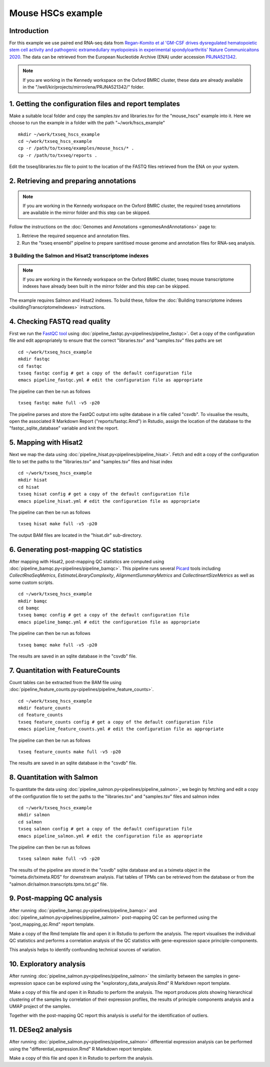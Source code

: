 Mouse HSCs example
==================

Introduction
------------

For this example we use paired end RNA-seq data from `Regan-Komito et al 'GM-CSF drives dysregulated hematopoietic stem cell activity and pathogenic extramedullary myelopoiesis in experimental spondyloarthritis' Nature Communicaitons 2020 <https://doi.org/10.1038/s41467-019-13853-4>`_. The data can be retrieved from the European Nucleotide Archive (ENA) under accession `PRJNA521342 <https://www.ebi.ac.uk/ena/browser/view/PRJNA521342>`_.

.. note:: If you are working in the Kennedy workspace on the Oxford BMRC cluster, these data are already available in the "/well/kir/projects/mirror/ena/PRJNA521342/" folder.



1. Getting the configuration files and report templates
-------------------------------------------------------

Make a suitable local folder and copy the samples.tsv and libraries.tsv for the "mouse_hscs" example into it. Here we choose to run the example in a folder with the path "~/work/hscs_example" ::

  mkdir ~/work/txseq_hscs_example
  cd ~/work/txseq_hscs_example
  cp -r /path/to/txseq/examples/mouse_hscs/* .
  cp -r /path/to/txseq/reports .
  
Edit the txseq/libraries.tsv file to point to the location of the FASTQ files retrieved from the ENA on your system.


2. Retrieving and preparing annotations 
----------------------------------------

.. note:: If you are working in the Kennedy workspace on the Oxford BMRC cluster, the required txseq annotations are available in the mirror folder and this step can be skipped.
  
Follow the instructions on the :doc:`Genomes and Annotations <genomesAndAnnotations>` page to:

#. Retrieve the required sequence and annotation files.

#. Run the "txseq ensembl" pipeline to prepare santitised mouse genome and annotation files for RNA-seq analysis.

  
3 Building the Salmon and Hisat2 transcriptome indexes
^^^^^^^^^^^^^^^^^^^^^^^^^^^^^^^^^^^^^^^^^^^^^^^^^^^^^^

.. note:: If you are working in the Kennedy workspace on the Oxford BMRC cluster, txseq mouse transcriptome indexes have already been built in the mirror folder and this step can be skipped.

The example requires Salmon and Hisat2 indexes. To build these, follow the :doc:`Building transcriptome indexes <buildingTranscriptomeIndexes>` instructions.


4. Checking FASTQ read quality
------------------------------

First we run the `FastQC tool <https://www.bioinformatics.babraham.ac.uk/projects/fastqc/>`_ using :doc:`pipeline_fastqc.py<pipelines/pipeline_fastqc>`. Get a copy of the configuration file and edit appropriately to ensure that the correct "libraries.tsv" and "samples.tsv" files paths are set ::

  cd ~/work/txseq_hscs_example
  mkdir fastqc
  cd fastqc
  txseq fastqc config # get a copy of the default configuration file
  emacs pipeline_fastqc.yml # edit the configuration file as appropriate
  
The pipeline can then be run as follows ::

  txseq fastqc make full -v5 -p20
  
The pipeline parses and store the FastQC output into sqlite database in a file called "csvdb". To visualise the results, open the associated R Markdown Report ("reports/fastqc.Rmd") in Rstudio, assign the location of the database to the "fastqc_sqlite_database" variable and knit the report.


5. Mapping with Hisat2
----------------------

Next we map the data using :doc:`pipeline_hisat.py<pipelines/pipeline_hisat>`. Fetch and edit a copy of the configuration file to set the paths to the "libraries.tsv" and "samples.tsv" files and hisat index ::

  cd ~/work/txseq_hscs_example
  mkdir hisat
  cd hisat
  txseq hisat config # get a copy of the default configuration file
  emacs pipeline_hisat.yml # edit the configuration file as appropriate
  
The pipeline can then be run as follows ::

  txseq hisat make full -v5 -p20

The output BAM files are located in the "hisat.dir" sub-directory.


6. Generating post-mapping QC statistics
----------------------------------------

After mapping with Hisat2, post-mapping QC statistics are computed using :doc:`pipeline_bamqc.py<pipelines/pipeline_bamqc>`. This pipeline runs several `Picard <https://broadinstitute.github.io/picard/>`_ tools including *CollectRnaSeqMetrics*, *EstimateLibraryComplexity*, *AlignmentSummaryMetrics* and *CollectInsertSizeMetrics* as well as some custom scripts. ::

  cd ~/work/txseq_hscs_example
  mkdir bamqc
  cd bamqc
  txseq bamqc config # get a copy of the default configuration file
  emacs pipeline_bamqc.yml # edit the configuration file as appropriate
  
The pipeline can then be run as follows ::

  txseq bamqc make full -v5 -p20

The results are saved in an sqlite database in the "csvdb" file. 


7. Quantitation with FeatureCounts
----------------------------------

Count tables can be extracted from the BAM file using :doc:`pipeline_feature_counts.py<pipelines/pipeline_feature_counts>`. ::

  cd ~/work/txseq_hscs_example
  mkdir feature_counts
  cd feature_counts
  txseq feature_counts config # get a copy of the default configuration file
  emacs pipeline_feature_counts.yml # edit the configuration file as appropriate

The pipeline can then be run as follows ::

  txseq feature_counts make full -v5 -p20

The results are saved in an sqlite database in the "csvdb" file. 


8. Quantitation with Salmon
---------------------------

To quantitate the data using :doc:`pipeline_salmon.py<pipelines/pipeline_salmon>`, we begin by fetching and edit a copy of the configuration file to set the paths to the "libraries.tsv" and "samples.tsv" files and salmon index ::

  cd ~/work/txseq_hscs_example
  mkdir salmon
  cd salmon
  txseq salmon config # get a copy of the default configuration file
  emacs pipeline_salmon.yml # edit the configuration file as appropriate
  
The pipeline can then be run as follows ::

  txseq salmon make full -v5 -p20

The results of the pipeline are stored in the "csvdb" sqlite database and as a tximeta object in the "tximeta.dir/tximeta.RDS" for downstream analysis. Flat tables of TPMs can be retrieved from the database or from the "salmon.dir/salmon.transcripts.tpms.txt.gz" file.


9. Post-mapping QC analysis
---------------------------

After running :doc:`pipeline_bamqc.py<pipelines/pipeline_bamqc>` and :doc:`pipeline_salmon.py<pipelines/pipeline_salmon>` post-mapping QC can be performed using the "post_mapping_qc.Rmd" report template.

Make a copy of the Rmd template file and open it in Rstudio to perform the analysis. The report visualises the individual QC statistics and performs a correlation analysis of the QC statistics with gene-expression space principle-components.

This analysis helps to identify confounding technical sources of variation.


10. Exploratory analysis
-----------------------

After running :doc:`pipeline_salmon.py<pipelines/pipeline_salmon>` the similarity between the samples in gene-expression space can be explored using the "exploratory_data_analysis.Rmd" R Markdown report template.

Make a copy of this file and open it in Rstudio to perform the analysis. The report produces plots showing hierarchical clustering of the samples by correlation of their expression profiles, the results of principle components analysis and a UMAP project of the samples.

Together with the post-mapping QC report this analysis is useful for the identification of outliers.


11. DESeq2 analysis
-------------------


After running :doc:`pipeline_salmon.py<pipelines/pipeline_salmon>` differential expression analysis can be performed using the "differential_expression.Rmd" R Markdown report template.

Make a copy of this file and open it in Rstudio to perform the analysis. 
